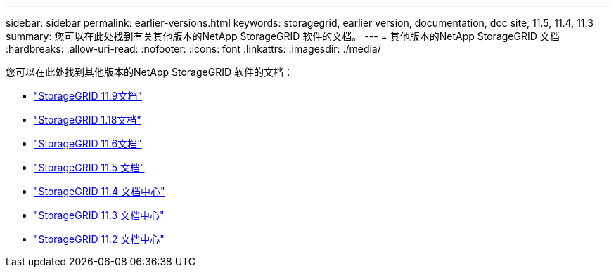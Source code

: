 ---
sidebar: sidebar 
permalink: earlier-versions.html 
keywords: storagegrid, earlier version, documentation, doc site, 11.5, 11.4, 11.3 
summary: 您可以在此处找到有关其他版本的NetApp StorageGRID 软件的文档。 
---
= 其他版本的NetApp StorageGRID 文档
:hardbreaks:
:allow-uri-read: 
:nofooter: 
:icons: font
:linkattrs: 
:imagesdir: ./media/


[role="lead"]
您可以在此处找到其他版本的NetApp StorageGRID 软件的文档：

* https://docs.netapp.com/us-en/storagegrid/index.html["StorageGRID 11.9文档"^]
* https://docs.netapp.com/us-en/storagegrid-118/index.html["StorageGRID 1.18文档"^]
* https://docs.netapp.com/us-en/storagegrid-116/index.html["StorageGRID 11.6文档"^]
* https://docs.netapp.com/us-en/storagegrid-115/index.html["StorageGRID 11.5 文档"^]
* https://docs.netapp.com/sgws-114/index.jsp["StorageGRID 11.4 文档中心"^]
* https://docs.netapp.com/sgws-113/index.jsp["StorageGRID 11.3 文档中心"^]
* https://docs.netapp.com/sgws-112/index.jsp["StorageGRID 11.2 文档中心"^]

